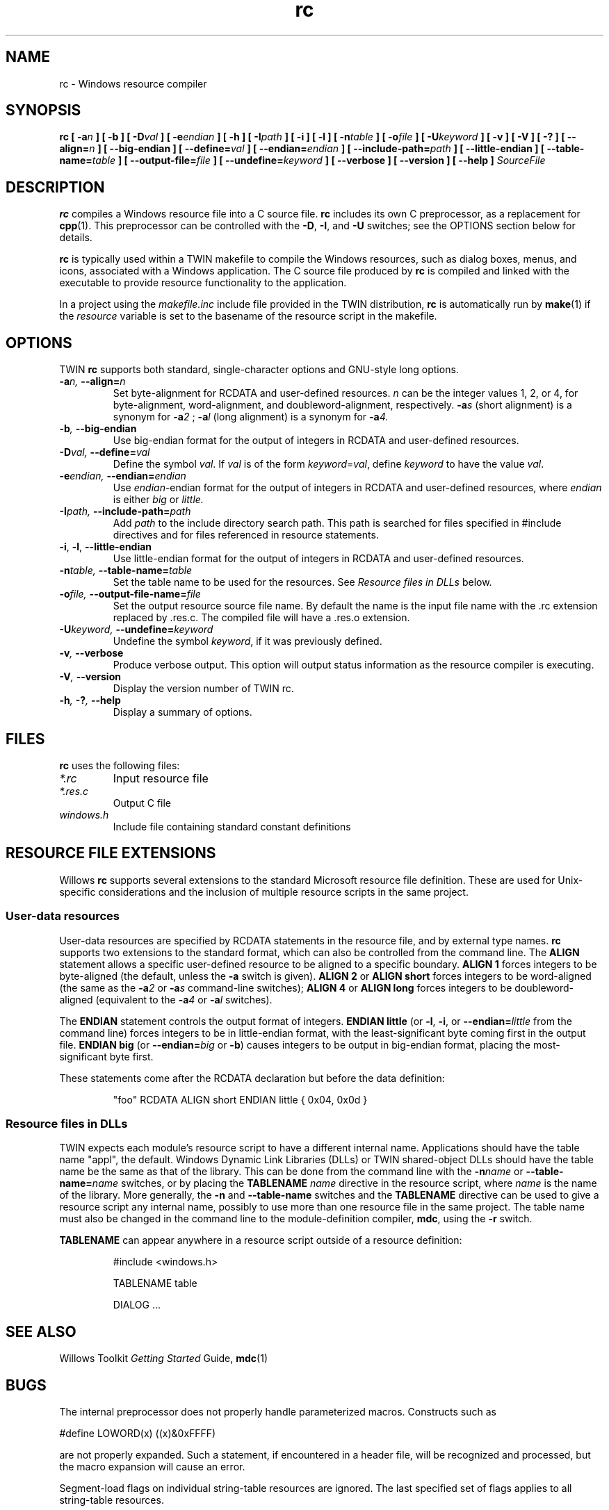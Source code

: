.TH rc 1 "29 Jun 1996" "Willows TWIN XPDK" "TWIN XPDK Tools"
.SH NAME
rc \- Windows resource compiler
.SH SYNOPSIS
.B rc [ 
.BI -a n
.B ] [ -b ] [
.BI -D val
.B ] [
.BI -e endian
.B ] [ -h ] [
.BI -I path
.B ] [ -i ] [ -l ] [
.BI -n table
.B ] [
.BI -o file
.B ] [ 
.BI -U keyword
.B ] [ -v ] [ -V ] [ -? ] [ 
.BI --align= n
.B ] [ --big-endian ] [
.BI --define= val
.B ] [
.BI --endian= endian
.B ] [
.BI --include-path= path
.B ] [ --little-endian ] [
.BI --table-name= table
.B ] [
.BI --output-file= file
.B ] [
.BI --undefine= keyword
.B ] [ --verbose ] [ --version ] [ --help ]
.I SourceFile
.SH DESCRIPTION
.B rc
compiles a Windows resource file into a C source file.
.B rc
includes its own C preprocessor, as a replacement for
.BR cpp (1).
This preprocessor can be controlled with the
.BR -D ,
.BR -I ,
and
.B -U
switches; see the OPTIONS section below for details.

.B rc
is typically used within a TWIN makefile to compile the Windows
resources, such as dialog boxes, menus, and icons, associated
with a Windows application.  The C source file produced by
.B rc
is compiled and linked with the executable to provide resource
functionality to the application.

In a project using the
.I makefile.inc
include file provided in the TWIN distribution,
.B rc
is automatically run by
.BR make (1)
if the
.I resource
variable is set to the basename of the resource script in the
makefile.
.SH OPTIONS
TWIN
.B rc
supports both standard, single-character options and GNU-style long options.
.TP
.BI -a "n, " --align= n
Set byte-alignment for RCDATA and user-defined resources.  
.I n
can be the integer values 1, 2, or 4, for byte-alignment, word-alignment, and doubleword-alignment,
respectively.
.BI -a s
(short alignment) is a synonym for
.BI -a 2
;
.BI -a l
(long alignment) is a synonym for
.BI -a 4.
.TP
.BI -b ", " --big-endian
Use big-endian format for the output of integers in RCDATA and user-defined resources.
.TP
.BI -D "val, " --define= val
Define the symbol
.IR val .
If
.I val
is of the form
.IR keyword = val ,
define
.I keyword
to have the value
.IR val .
.TP
.BI -e "endian, " --endian= endian
Use
.IR endian -endian
format for the output of integers in RCDATA and user-defined resources, where
.I endian
is either
.I big
or 
.IR little.
.TP
.BI -I "path, " --include-path= path
Add
.I path
to the include directory search path.  This path is searched for files specified in #include directives
and for files referenced in resource statements.
.TP
.BR -i ", " -l ", " --little-endian
Use little-endian format for the output of integers in RCDATA and user-defined resources.
.TP
.BI -n "table, " --table-name= table
Set the table name to be used for the resources.  See
.I Resource files in DLLs
below.
.TP
.BI -o "file, " --output-file-name= file
Set the output resource source file name.  By default the name
is the input file name with the .rc extension replaced by .res.c.
The compiled file will have a .res.o extension.
.TP
.BI -U "keyword, " --undefine= keyword
Undefine the symbol
.IR keyword ,
if it was previously defined.
.TP
.BI -v ", " --verbose
Produce verbose output.
This option will output status information as the resource 
compiler is executing.
.TP
.BI -V ", " --version
Display the version number of TWIN rc.
.TP
.BI -h ", " -? ", " --help
Display a summary of options.
.SH FILES
.B rc
uses the following files:
.TP
.I *.rc
Input resource file
.TP
.I *.res.c
Output C file
.TP
.I windows.h
Include file containing standard constant definitions
.SH RESOURCE FILE EXTENSIONS
Willows
.B rc
supports several extensions to the standard Microsoft resource file definition.  These are used for
Unix-specific considerations and the inclusion of multiple resource scripts in the same project.
.SS User-data resources
User-data resources are specified by RCDATA statements in the resource file, and by external
type names.
.B rc
supports two extensions to the standard format, which can also be controlled from the
command line.  The
.B ALIGN
statement allows a specific user-defined resource to be aligned
to a specific boundary.
.B ALIGN 1
forces integers to be byte-aligned (the default, unless the
.B -a
switch is given).
.B ALIGN 2
or
.B ALIGN short
forces integers to be word-aligned (the same as the
.BI -a 2
or
.BI -a s
command-line switches);
.B ALIGN 4
or
.B ALIGN long
forces integers to be doubleword-aligned (equivalent to the
.BI -a 4
or 
.BI -a l
switches).

The
.B ENDIAN
statement controls the output format of integers.
.B ENDIAN little
(or
.BR -l ,
.BR -i ,
or
.BI --endian= little
from the command line) forces integers to be in little-endian format, with the least-significant
byte coming first in the output file.
.B ENDIAN big
(or
.BI --endian= big
or
.BR -b )
causes integers to be output in big-endian format, placing the most-significant byte first.

These statements come after the RCDATA declaration but before the data definition:

.RS
"foo" RCDATA ALIGN short ENDIAN little { 0x04, 0x0d }
.RE
.SS Resource files in DLLs
TWIN expects each module's resource script to have a different internal name.  Applications should
have the table name "appl", the default.  Windows Dynamic Link Libraries (DLLs) or TWIN shared-object
DLLs should have the table name be the same as that of the library.  This can be done from the command
line with the
.BI -n name
or
.BI --table-name= name
switches, or by placing the
.B TABLENAME
.I name
directive in the resource script, where
.I name
is the name of the library.  More generally, the
.B -n
and
.B --table-name
switches and the
.B TABLENAME
directive can be used to give a resource script any internal name, possibly to use more than one
resource file in the same project.  The table name must also be changed in the command line to
the module-definition compiler,
.BR mdc ,
using the
.B -r
switch.

.B TABLENAME
can appear anywhere in a resource script outside of a resource definition:

.RS
#include <windows.h>

TABLENAME table

DIALOG ...
.RE

.SH SEE ALSO
Willows Toolkit
.I Getting Started
Guide,
.BR mdc (1)
.SH BUGS
The internal preprocessor does not properly handle parameterized macros.  Constructs such as

#define LOWORD(x) ((x)&0xFFFF)

are not properly expanded.  Such a statement, if encountered in a header file, will be recognized and processed,
but the macro expansion will cause an error.

Segment-load flags on individual string-table resources are ignored.  The last specified set of flags applies to
all string-table resources.

Many platforms have preprocessor-specific directives.  CodeWarrior on the Macintosh has a __option
macro; HP/UX supports a #ident directive.  The former will cause a parse error, while the latter
will cause an "unknown preprocessor directive" error.  These problems can be avoided by enclosing
all system header include files in an
.B #ifndef RC_INVOKED
block.

Error reporting is spotty at best.
